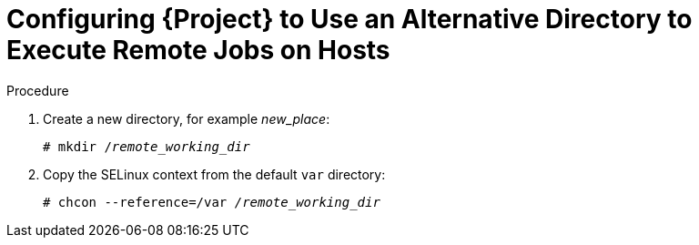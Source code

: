 [id="configuring-an-alternative-directory-to-execute-remote-jobs-on-hosts_{context}"]
= Configuring {Project} to Use an Alternative Directory to Execute Remote Jobs on Hosts

ifeval::["{context}" == "managing-hosts"]

By default, {Project} uses the `/var/tmp` directory on the client system to execute the remote execution jobs.
If the client system has `noexec` set for the `/var/` volume or file system, you must configure {Project} to use an alternative directory because otherwise the remote execution job fails since the script cannot be run.

endif::[]

ifeval::["{context}" == "ansible"]

Ansible puts its own files it requires into the `$HOME/.ansible/tmp` directory, where `$HOME` is the home directory of the remote user.
You have the option to set a different directory if required.

endif::[]

.Procedure

. Create a new directory, for example _new_place_:
+
[options="nowrap", subs="+quotes,verbatim,attributes"]
----
# mkdir /_remote_working_dir_
----

ifndef::foreman-deb[]
. Copy the SELinux context from the default `var` directory:
+
[options="nowrap", subs="+quotes,verbatim,attributes"]
----
# chcon --reference=/var _/remote_working_dir_
----
endif::[]

ifeval::["{context}" == "managing-hosts"]

. Configure the system:
+
[options="nowrap", subs="+quotes,verbatim,attributes"]
----
# {foreman-installer} --foreman-proxy-plugin-remote-execution-ssh-remote-working-dir _/remote_working_dir_
----

endif::[]

ifeval::["{context}" == "ansible"]

. Configure the system:
[options="nowrap", subs="+quotes,verbatim,attributes"]
----
# {foreman-installer} --foreman-proxy-plugin-ansible-working-dir _/remote_working_dir_
----

endif::[]
